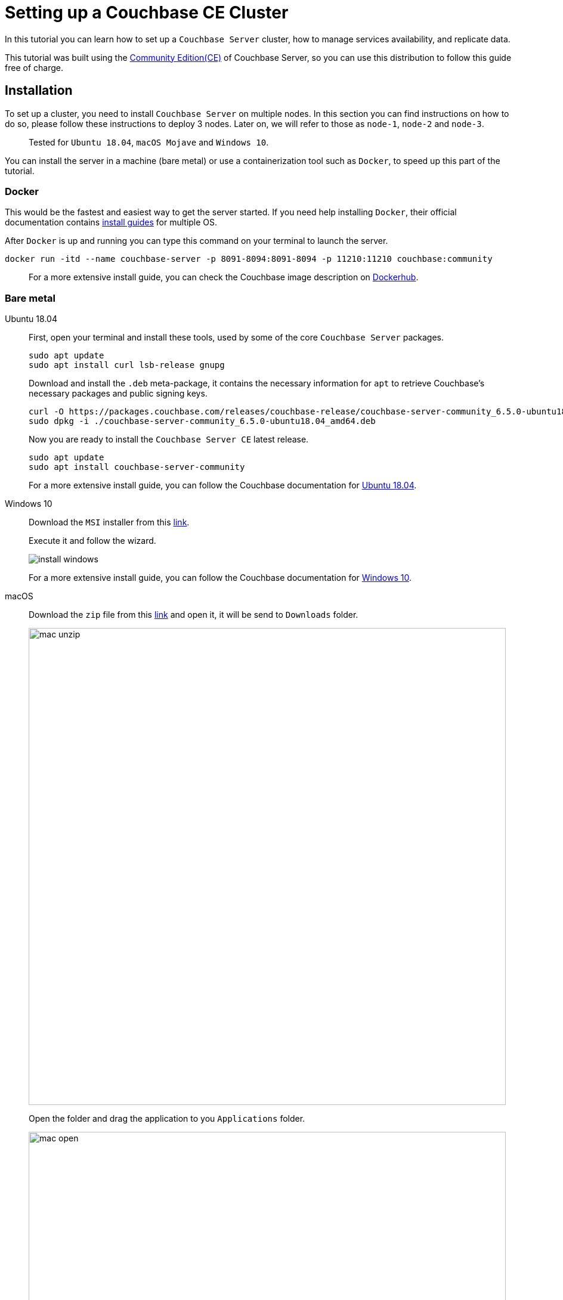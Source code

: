 // :doctype: book
// image::./media/couchbase_logo.png[,66%]
//English | link:tutorial_es.html[Español]

= Setting up a Couchbase CE Cluster

In this tutorial you can learn how to set up a `Couchbase Server` cluster, how to manage services availability, and replicate data. 

This tutorial was built using the https://docs.couchbase.com/server/current/introduction/editions.html[Community Edition(CE)] of Couchbase Server, so you can use this distribution to follow this guide free of charge. 

== Installation

To set up a cluster, you need to install `Couchbase Server` on multiple nodes. In this section you can find instructions on how to do so, please follow these instructions to deploy 3 nodes. Later on, we will refer to those as `node-1`, `node-2` and `node-3`.

____
Tested for `Ubuntu 18.04`, `macOS Mojave` and `Windows 10`.
____

You can install the server in a machine (bare metal) or use a containerization tool such as `Docker`, to speed up this part of the tutorial.

=== Docker

This would be the fastest and easiest way to get the server started. If you need help installing `Docker`, their official documentation contains link:https://docs.docker.com/install/[install guides] for multiple OS.

After `Docker` is up and running you can type this command on your terminal to launch the server.

[source,bash]
----
docker run -itd --name couchbase-server -p 8091-8094:8091-8094 -p 11210:11210 couchbase:community
----

____
For a more extensive install guide, you can check the Couchbase image description on https://hub.docker.com/_/couchbase[Dockerhub].
____

=== Bare metal

[{tabs}]
====
Ubuntu 18.04::
+
--
First, open your terminal and install these tools, used by some of the core `Couchbase Server` packages.

[source,bash]
----
sudo apt update
sudo apt install curl lsb-release gnupg
----

Download and install the `.deb` meta-package, it contains the necessary information for `apt` to retrieve Couchbase's necessary packages and public signing keys.

[source,bash]
----
curl -O https://packages.couchbase.com/releases/couchbase-release/couchbase-server-community_6.5.0-ubuntu18.04_amd64.deb
sudo dpkg -i ./couchbase-server-community_6.5.0-ubuntu18.04_amd64.deb
----

Now you are ready to install the `Couchbase Server CE` latest release.

[source,bash]
----
sudo apt update
sudo apt install couchbase-server-community
----

For a more extensive install guide, you can follow the Couchbase documentation for https://docs.couchbase.com/server/6.5/install/ubuntu-debian-install.html[Ubuntu 18.04].
--

Windows 10::
+
--
Download the `MSI` installer from this link:https://www.couchbase.com/downloads/thankyou/community?product=couchbase-server&version=6.5.0&platform=windows&addon=false&beta=false[link].

Execute it and follow the wizard.

image::install_windows.gif[,]

For a more extensive install guide, you can follow the Couchbase documentation for https://docs.couchbase.com/server/6.5/install/install-package-windows.html[Windows 10].
--

macOS::
+
--
Download the `zip` file from this link:https://www.couchbase.com/downloads/thankyou/community?product=couchbase-server&version=6.5.0&platform=osx&addon=false&beta=false[link] and open it, it will be send to `Downloads` folder.

image::mac_unzip.png[,800]

Open the folder and drag the application to you `Applications` folder.

image::mac_open.png[,800]

Double click the `Couchbase Server` application to start the server.

image::mac_installed.png[,800]

You can now use the navigation tab icon on the top right corner of your desktop to manage your server.

image:mac_bar.png[,300]
image:mac_bar_open.png[,300]

For a more extensive install guide, you can follow the Couchbase documentation for https://docs.couchbase.com/server/6.5/install/macos-install.html[macOS].
--
====

////
=== Ubuntu 18.04

First, open your terminal and install these tools, used by some of the core `Couchbase Server` packages.

[source,bash]
----
sudo apt update
sudo apt install curl lsb-release gnupg
----

Download and install the `.deb` meta-package, it contains the necessary information for `apt` to retrieve Couchbase's necessary packages and public signing keys.

[source,bash]
----
curl -O https://packages.couchbase.com/releases/couchbase-release/couchbase-server-community_6.5.0-ubuntu18.04_amd64.deb
sudo dpkg -i ./couchbase-server-community_6.5.0-ubuntu18.04_amd64.deb
----

Now you are ready to install the `Couchbase Server CE` latest release.

[source,bash]
----
sudo apt update
sudo apt install couchbase-server-community
----

____
For a more extensive install guide, you can follow the Couchbase documentation for https://docs.couchbase.com/server/6.5/install/ubuntu-debian-install.html[Ubuntu 18.04].
____

=== Windows 10

Download the `MSI` installer from this link:https://www.couchbase.com/downloads/thankyou/community?product=couchbase-server&version=6.5.0&platform=windows&addon=false&beta=false[link].

Execute it and follow the wizard.

image::install_windows.gif[,]

____
For a more extensive install guide, you can follow the Couchbase documentation for https://docs.couchbase.com/server/6.5/install/install-package-windows.html[Windows 10].
____

=== macOS

Download the `zip` file from this link:https://www.couchbase.com/downloads/thankyou/community?product=couchbase-server&version=6.5.0&platform=osx&addon=false&beta=false[link] and open it, it will be send to `Downloads` folder.

image::mac_unzip.png[,800]

Open the folder and drag the application to you `Applications` folder.

image::mac_open.png[,800]

Double click the `Couchbase Server` application to start the server.

image::mac_installed.png[,800]

You can now use the navigation tab icon on the top right corner of your desktop to manage your server.

image:mac_bar.png[,300]
image:mac_bar_open.png[,300]

____
For a more extensive install guide, you can follow the Couchbase documentation for https://docs.couchbase.com/server/6.5/install/macos-install.html[macOS].
____
////

== Provisioning

Provisioning establishes the full administrator credentials for the server and specifies its service-assignments and memory-quota allocations. When provisioning a node, options are to create a new cluster with a sole member or joining an existing one. You can provision a node by https://docs.couchbase.com/server/6.5/manage/manage-nodes/create-cluster.html#provision-a-node-with-the-cli[CLI], https://docs.couchbase.com/server/6.5/manage/manage-nodes/create-cluster.html#provision-a-node-with-the-rest-api[REST API] or https://docs.couchbase.com/server/6.5/manage/manage-nodes/create-cluster.html#provision-a-node-with-the-ui[Web UI].

=== First Node

The easiest way is with the help of the `Web UI`, so open your browser and navigate to port 8091 of `node-1`. You should see something like this now.

image::couchbase_front.png[,500]

Since this will be the first node of our 3 nodes cluster, click on `Setup New Cluster`. Choose a server name and an administrator with a password, these credentials must be saved for later use.

image::first_part.gif[,]

The next step is to configure some aspects of your cluster like services available, memory utilization and storage path for your data and indexes. Click on the `Configure Disk, Memory, Services` button.

image::second_part.gif[,800]

The default path and memory quotas should be fine for this test cluster. If you want to learn more about couchbase services and how to properly tune your server, follow this link:https://docs.couchbase.com/server/6.5/learn/services-and-indexes/services/services.html[link].

Quick explanation though:

* `Data`: Supports the storing, setting, and retrieving of data-items, specified by key.
* `Query`: Parses queries specified in the `N1QL` query language, executes the queries, and returns results. This service interacts with both the `Data` and `Index` services.
* `Index`: Creates indexes, for use by the `Query` service.
* `Search`: Create indexes specially purposed for `Full-Text Search`. This supports language-aware searching; allowing users to search for, say, the word beauties, and additionally obtain results for beauty and beautiful.

=== Insert Data

Right now, you have a functional one node cluster, let's add some data before adding more nodes. If you look close enough, there is a note indicating you to add a sample bucket. Click it and choose any of the options, you will see a notification for the task. When it finishes you can explore your new sample data on the `Buckets` tab.

image::insert_sample.gif[,800]

On the `Servers` tab, you can find a list of your nodes, and how much data is currently stored. If you look closer, there is also a warning telling you that you need at least one more node to be able to replicate your data.

image::warning.png[,800]

=== Join Another Node

Open up your browser again, this time open the `Web UI` of `node-2` and press on `Join Existing Cluster`. Enter `node-1` address and credentials. At the bottom, press the arrow to configure some aspect of this node. You could probably notice there are fewer options than those available for `node-1`, that's because you will form part of a previously created cluster, so most configurations will be imported.

image::join_2.gif[,800]

In the `Dashboard` tab you can find information about your cluster. To get a more detailed view, go to the `Server` tab.

Right now your new node is waiting for a rebalance operation to start serving data or holding replicas. To manually force such operation, press on the `Rebalance` button.

image::rebalance.gif[,800]

That may take a while, so be patient, when it's over, each document and its replica will be distributed between your nodes. As a quick indicator, bellow the `items` column, there is information about how many `documents`/`replicas` are currently being stored on each node.

=== Join(Add) the Last Node

Adding another node or more can be done easily by just following the steps in the section above as many times as necessary. Enter the `Web UI` from `node-3` now, and follow those steps again.

With each node added, documents and replicas get more and more sparsely between your cluster. This is quite good, you can access all your data from any node and replicas will be available if any node crashes or gets removed.

image::show_replica.gif[,800]

The number of replicas per document can be changed for any bucket, increasing that factor will make your cluster more secure against crashes in exchange for disk capacity. To change the replica level click the bucket on the `Buckets` tab, and then press the `Edit` button. The desired value is under `Advanced bucket settings`.

image::replica_change.gif[,800]

=== Remove a Node

`Couchbase Server` nodes can indistinctly be removed or added, there are no special nodes with services or processes that can't be replaced on the run. Let's test that by removing the very first node we provisioned.

image::remove_first.gif[,800]

After a rebalance operation, your cluster will drop all documents and replicas from `node-1` and form a 2 nodes cluster again with all data.

== Next Steps

We recommend you to follow our next tutorials, go to the xref:index.adoc[Getting Started with Couchbase Community Edition] page to find the full list.

Also, you could review link:https://docs.couchbase.com/home/index.html[Couchbase Documentation] to learn more about all sorts of topics.
